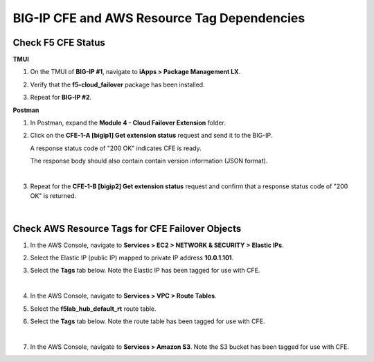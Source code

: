 BIG-IP CFE and AWS Resource Tag Dependencies
================================================================================

Check F5 CFE Status
--------------------------------------------------------------------------------

**TMUI**

#. On the TMUI of **BIG-IP #1**, navigate to **iApps > Package Management LX**.

#. Verify that the **f5-cloud_failover** package has been installed.

   .. image:: ./images/cfe-bigip-status-iapps.png
      :scale: 50%

#. Repeat for **BIG-IP #2**.

**Postman**

#. In Postman, expand the **Module 4 - Cloud Failover Extension** folder.

#. Click on the **CFE-1-A [bigip1] Get extension status** request and send it to the BIG-IP.

   A response status code of "200 OK" indicates CFE is ready.

   The response body should also contain contain version information (JSON format).

   .. image:: ./images/cfe-postman-verify-1a.png
      :scale: 50%

   |

#. Repeat for the **CFE-1-B [bigip2] Get extension status** request and confirm that a response status code of "200 OK" is returned.

   .. image:: ./images/cfe-postman-verify-1b.png
      :scale: 50%

|

Check AWS Resource Tags for CFE Failover Objects
--------------------------------------------------------------------------------

#. In the AWS Console, navigate to **Services > EC2 > NETWORK & SECURITY > Elastic IPs**.

#. Select the Elastic IP (public IP) mapped to private IP address **10.0.1.101**.

#. Select the **Tags** tab below. Note the Elastic IP has been tagged for use with CFE.

   .. image:: ./images/cfe-aws-tags-eip.png
      :scale: 50%

   |

#. In the AWS Console, navigate to **Services > VPC > Route Tables**.

#. Select the **f5lab_hub_default_rt** route table.

#. Select the **Tags** tab below. Note the route table has been tagged for use with CFE.

   .. image:: ./images/cfe-aws-tags-rt.png
      :scale: 50%

   |

#. In the AWS Console, navigate to **Services > Amazon S3**. Note the S3 bucket has been tagged for use with CFE.

   .. image:: ./images/cfe-aws-tags-s3.png
      :scale: 50%
